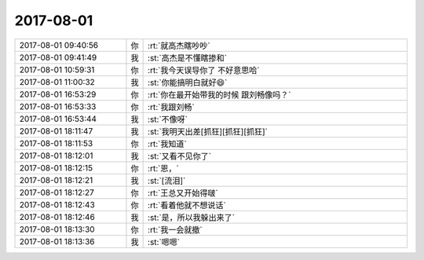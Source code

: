 2017-08-01
-------------

.. list-table::
   :widths: 25, 1, 60

   * - 2017-08-01 09:40:56
     - 你
     - :rt:`就高杰瞎吵吵`
   * - 2017-08-01 09:41:49
     - 我
     - :st:`高杰是不懂瞎掺和`
   * - 2017-08-01 10:59:31
     - 你
     - :rt:`我今天误导你了 不好意思哈`
   * - 2017-08-01 11:00:32
     - 我
     - :st:`你能搞明白就好😄`
   * - 2017-08-01 16:53:29
     - 你
     - :rt:`你在最开始带我的时候 跟刘畅像吗？`
   * - 2017-08-01 16:53:33
     - 你
     - :rt:`我跟刘畅`
   * - 2017-08-01 16:53:44
     - 我
     - :st:`不像呀`
   * - 2017-08-01 18:11:47
     - 我
     - :st:`我明天出差[抓狂][抓狂][抓狂]`
   * - 2017-08-01 18:11:53
     - 你
     - :rt:`我知道`
   * - 2017-08-01 18:12:01
     - 我
     - :st:`又看不见你了`
   * - 2017-08-01 18:12:15
     - 你
     - :rt:`恩，`
   * - 2017-08-01 18:12:21
     - 我
     - :st:`[流泪]`
   * - 2017-08-01 18:12:27
     - 你
     - :rt:`王总又开始得啵`
   * - 2017-08-01 18:12:43
     - 你
     - :rt:`看着他就不想说话`
   * - 2017-08-01 18:12:46
     - 我
     - :st:`是，所以我躲出来了`
   * - 2017-08-01 18:13:30
     - 你
     - :rt:`我一会就撤`
   * - 2017-08-01 18:13:36
     - 我
     - :st:`嗯嗯`